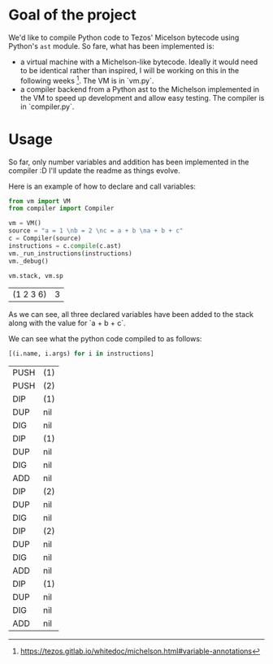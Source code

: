 * Goal of the project

We'd like to compile Python code to Tezos' Micelson bytecode using Python's  ~ast~ module. So fare, what has been implemented is:

- a virtual machine with a Michelson-like bytecode. Ideally it would need to be identical rather than inspired, I will be working on this in the following weeks [1]. The VM is in `vm.py`.
- a compiler backend from a Python ast to the Michelson implemented in the VM to speed up development and allow easy testing. The compiler is in `compiler.py`.

[1] https://tezos.gitlab.io/whitedoc/michelson.html#variable-annotations

* Usage

So far, only number variables and addition has been implemented in the compiler :D I'll update the readme as things evolve.

Here is an example of how to declare and call variables:

#+begin_src python :exports both :session readme
from vm import VM
from compiler import Compiler

vm = VM()
source = "a = 1 \nb = 2 \nc = a + b \na + b + c"
c = Compiler(source)
instructions = c.compile(c.ast)
vm._run_instructions(instructions)
vm._debug()

vm.stack, vm.sp
#+end_src

#+RESULTS:
| (1 2 3 6) | 3 |

As we can see, all three declared variables have been added to the stack along with the value for `a + b + c`.

We can see what the python code compiled to as follows:

#+begin_src python :exports both :session readme
[(i.name, i.args) for i in instructions]
#+end_src

#+RESULTS:
| PUSH | (1) |
| PUSH | (2) |
| DIP  | (1) |
| DUP  | nil |
| DIG  | nil |
| DIP  | (1) |
| DUP  | nil |
| DIG  | nil |
| ADD  | nil |
| DIP  | (2) |
| DUP  | nil |
| DIG  | nil |
| DIP  | (2) |
| DUP  | nil |
| DIG  | nil |
| ADD  | nil |
| DIP  | (1) |
| DUP  | nil |
| DIG  | nil |
| ADD  | nil |
